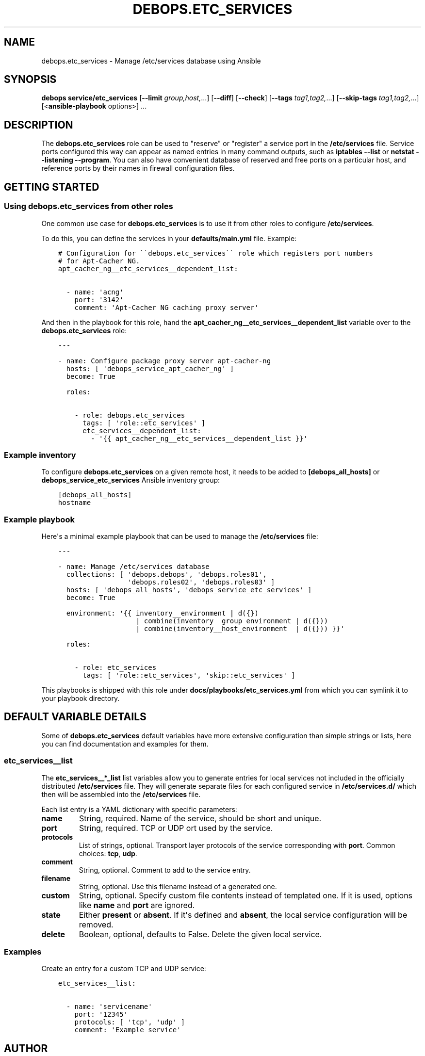 .\" Man page generated from reStructuredText.
.
.
.nr rst2man-indent-level 0
.
.de1 rstReportMargin
\\$1 \\n[an-margin]
level \\n[rst2man-indent-level]
level margin: \\n[rst2man-indent\\n[rst2man-indent-level]]
-
\\n[rst2man-indent0]
\\n[rst2man-indent1]
\\n[rst2man-indent2]
..
.de1 INDENT
.\" .rstReportMargin pre:
. RS \\$1
. nr rst2man-indent\\n[rst2man-indent-level] \\n[an-margin]
. nr rst2man-indent-level +1
.\" .rstReportMargin post:
..
.de UNINDENT
. RE
.\" indent \\n[an-margin]
.\" old: \\n[rst2man-indent\\n[rst2man-indent-level]]
.nr rst2man-indent-level -1
.\" new: \\n[rst2man-indent\\n[rst2man-indent-level]]
.in \\n[rst2man-indent\\n[rst2man-indent-level]]u
..
.TH "DEBOPS.ETC_SERVICES" "5" "Sep 16, 2024" "v2.3.10" "DebOps"
.SH NAME
debops.etc_services \- Manage /etc/services database using Ansible
.SH SYNOPSIS
.sp
\fBdebops service/etc_services\fP [\fB\-\-limit\fP \fIgroup,host,\fP\&...] [\fB\-\-diff\fP] [\fB\-\-check\fP] [\fB\-\-tags\fP \fItag1,tag2,\fP\&...] [\fB\-\-skip\-tags\fP \fItag1,tag2,\fP\&...] [<\fBansible\-playbook\fP options>] ...
.SH DESCRIPTION
.sp
The \fBdebops.etc_services\fP role can be used to \(dqreserve\(dq or \(dqregister\(dq a
service port in the \fB/etc/services\fP file. Service ports configured this way can
appear as named entries in many command outputs, such as \fBiptables \-\-list\fP
or \fBnetstat \-\-listening \-\-program\fP\&. You can also have convenient database
of reserved and free ports on a particular host, and reference ports by
their names in firewall configuration files.
.SH GETTING STARTED
.SS Using debops.etc_services from other roles
.sp
One common use case for \fBdebops.etc_services\fP is to use it from other roles
to configure \fB/etc/services\fP\&.
.sp
To do this, you can define the services in your \fBdefaults/main.yml\fP file.
Example:
.INDENT 0.0
.INDENT 3.5
.sp
.nf
.ft C
# Configuration for \(ga\(gadebops.etc_services\(ga\(ga role which registers port numbers
# for Apt\-Cacher NG.
apt_cacher_ng__etc_services__dependent_list:

  \- name: \(aqacng\(aq
    port: \(aq3142\(aq
    comment: \(aqApt\-Cacher NG caching proxy server\(aq
.ft P
.fi
.UNINDENT
.UNINDENT
.sp
And then in the playbook for this role, hand the
\fBapt_cacher_ng__etc_services__dependent_list\fP variable over to the
\fBdebops.etc_services\fP role:
.INDENT 0.0
.INDENT 3.5
.sp
.nf
.ft C
\-\-\-

\- name: Configure package proxy server apt\-cacher\-ng
  hosts: [ \(aqdebops_service_apt_cacher_ng\(aq ]
  become: True

  roles:

    \- role: debops.etc_services
      tags: [ \(aqrole::etc_services\(aq ]
      etc_services__dependent_list:
        \- \(aq{{ apt_cacher_ng__etc_services__dependent_list }}\(aq
.ft P
.fi
.UNINDENT
.UNINDENT
.SS Example inventory
.sp
To configure \fBdebops.etc_services\fP on a given remote host, it needs to be added to
\fB[debops_all_hosts]\fP or \fBdebops_service_etc_services\fP Ansible inventory group:
.INDENT 0.0
.INDENT 3.5
.sp
.nf
.ft C
[debops_all_hosts]
hostname
.ft P
.fi
.UNINDENT
.UNINDENT
.SS Example playbook
.sp
Here\(aqs a minimal example playbook that can be used to manage the
\fB/etc/services\fP file:
.INDENT 0.0
.INDENT 3.5
.sp
.nf
.ft C
\-\-\-

\- name: Manage /etc/services database
  collections: [ \(aqdebops.debops\(aq, \(aqdebops.roles01\(aq,
                 \(aqdebops.roles02\(aq, \(aqdebops.roles03\(aq ]
  hosts: [ \(aqdebops_all_hosts\(aq, \(aqdebops_service_etc_services\(aq ]
  become: True

  environment: \(aq{{ inventory__environment | d({})
                   | combine(inventory__group_environment | d({}))
                   | combine(inventory__host_environment  | d({})) }}\(aq

  roles:

    \- role: etc_services
      tags: [ \(aqrole::etc_services\(aq, \(aqskip::etc_services\(aq ]

.ft P
.fi
.UNINDENT
.UNINDENT
.sp
This playbooks is shipped with this role under
\fBdocs/playbooks/etc_services.yml\fP from which you can symlink it to your
playbook directory.
.SH DEFAULT VARIABLE DETAILS
.sp
Some of \fBdebops.etc_services\fP default variables have more extensive
configuration than simple strings or lists, here you can find documentation and
examples for them.
.SS etc_services__list
.sp
The \fBetc_services__*_list\fP list variables allow you to generate entries for
local services not included in the officially distributed \fB/etc/services\fP
file. They will generate separate files for each configured service in
\fB/etc/services.d/\fP which then will be assembled into the
\fB/etc/services\fP file.
.sp
Each list entry is a YAML dictionary with specific parameters:
.INDENT 0.0
.TP
.B \fBname\fP
String, required. Name of the service, should be short and unique.
.TP
.B \fBport\fP
String, required. TCP or UDP ort used by the service.
.TP
.B \fBprotocols\fP
List of strings, optional. Transport layer protocols of the service
corresponding with \fBport\fP\&.
Common choices: \fBtcp\fP, \fBudp\fP\&.
.TP
.B \fBcomment\fP
String, optional. Comment to add to the service entry.
.TP
.B \fBfilename\fP
String, optional. Use this filename instead of a generated one.
.TP
.B \fBcustom\fP
String, optional. Specify custom file contents instead of templated one. If
it is used, options like \fBname\fP and \fBport\fP are ignored.
.TP
.B \fBstate\fP
Either \fBpresent\fP or \fBabsent\fP\&. If it\(aqs defined and \fBabsent\fP, the local
service configuration will be removed.
.TP
.B \fBdelete\fP
Boolean, optional, defaults to False. Delete the given local service.
.UNINDENT
.SS Examples
.sp
Create an entry for a custom TCP and UDP service:
.INDENT 0.0
.INDENT 3.5
.sp
.nf
.ft C
etc_services__list:

  \- name: \(aqservicename\(aq
    port: \(aq12345\(aq
    protocols: [ \(aqtcp\(aq, \(aqudp\(aq ]
    comment: \(aqExample service\(aq
.ft P
.fi
.UNINDENT
.UNINDENT
.SH AUTHOR
Maciej Delmanowski, Robin Schneider
.SH COPYRIGHT
2014-2024, Maciej Delmanowski, Nick Janetakis, Robin Schneider and others
.\" Generated by docutils manpage writer.
.
